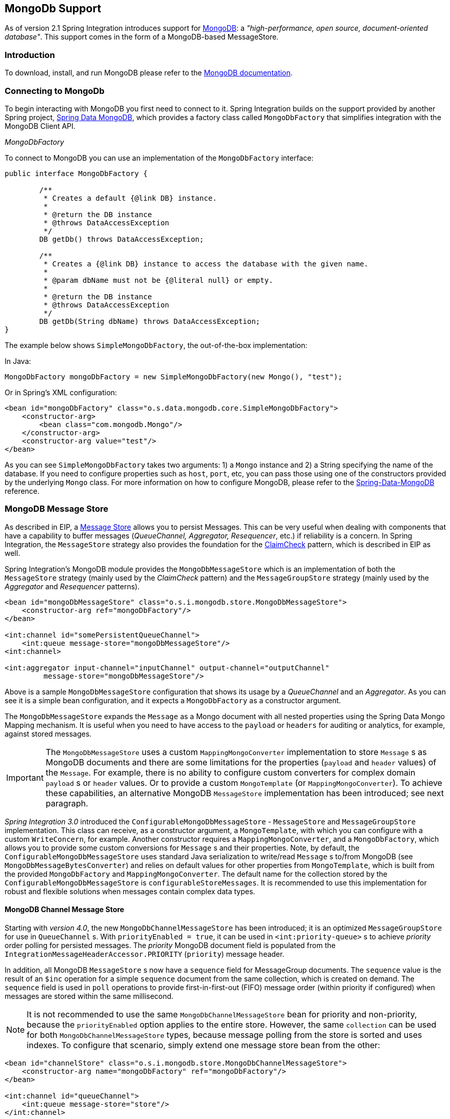 [[mongodb]]
== MongoDb Support

As of version 2.1 Spring Integration introduces support for http://www.mongodb.org/[MongoDB]: a _"high-performance, open source, document-oriented database"_.
This support comes in the form of a MongoDB-based MessageStore.

[[mongodb-intro]]
=== Introduction

To download, install, and run MongoDB please refer to the http://www.mongodb.org/downloads[MongoDB documentation].

[[mongodb-connection]]
=== Connecting to MongoDb

To begin interacting with MongoDB you first need to connect to it.
Spring Integration builds on the support provided by another Spring project, http://projects.spring.io/spring-data-mongodb/[Spring Data MongoDB], which provides a factory class called `MongoDbFactory` that simplifies integration with the MongoDB Client API.

_MongoDbFactory_

To connect to MongoDB you can use an implementation of the `MongoDbFactory` interface:
[source,java]
----
public interface MongoDbFactory {

	/**
	 * Creates a default {@link DB} instance.
	 *
	 * @return the DB instance
	 * @throws DataAccessException
	 */
	DB getDb() throws DataAccessException;

	/**
	 * Creates a {@link DB} instance to access the database with the given name.
	 *
	 * @param dbName must not be {@literal null} or empty.
	 *
	 * @return the DB instance
	 * @throws DataAccessException
	 */
	DB getDb(String dbName) throws DataAccessException;
}
----

The example below shows `SimpleMongoDbFactory`, the out-of-the-box implementation:

In Java:
[source,java]
----
MongoDbFactory mongoDbFactory = new SimpleMongoDbFactory(new Mongo(), "test");
----

Or in Spring's XML configuration:
[source,xml]
----
<bean id="mongoDbFactory" class="o.s.data.mongodb.core.SimpleMongoDbFactory">
    <constructor-arg>
        <bean class="com.mongodb.Mongo"/>
    </constructor-arg>
    <constructor-arg value="test"/>
</bean>
----

As you can see `SimpleMongoDbFactory` takes two arguments: 1) a `Mongo` instance and 2) a String specifying the name of the database.
If you need to configure properties such as `host`, `port`, etc, you can pass those using one of the constructors provided by the underlying `Mongo` class.
For more information on how to configure MongoDB, please refer to the http://docs.spring.io/spring-data/data-mongo/docs/current/reference/html/[Spring-Data-MongoDB] reference.

[[mongodb-message-store]]
=== MongoDB Message Store

As described in EIP, a http://www.eaipatterns.com/MessageStore.html[Message Store] allows you to persist Messages.
This can be very useful when dealing with components that have a capability to buffer messages (_QueueChannel, Aggregator, Resequencer_, etc.) if reliability is a concern.
In Spring Integration, the `MessageStore` strategy also provides the foundation for the http://www.eaipatterns.com/StoreInLibrary.html[ClaimCheck] pattern, which is described in EIP as well.

Spring Integration's MongoDB module provides the `MongoDbMessageStore` which is an implementation of both the `MessageStore` strategy (mainly used by the _ClaimCheck_ pattern) and the `MessageGroupStore` strategy (mainly used by the _Aggregator_ and _Resequencer_ patterns).

[source,xml]
----
<bean id="mongoDbMessageStore" class="o.s.i.mongodb.store.MongoDbMessageStore">
    <constructor-arg ref="mongoDbFactory"/>
</bean>

<int:channel id="somePersistentQueueChannel">
    <int:queue message-store="mongoDbMessageStore"/>
<int:channel>

<int:aggregator input-channel="inputChannel" output-channel="outputChannel"
         message-store="mongoDbMessageStore"/>
----

Above is a sample `MongoDbMessageStore` configuration that shows its usage by a _QueueChannel_ and an _Aggregator_.
As you can see it is a simple bean configuration, and it expects a `MongoDbFactory` as a constructor argument.

The `MongoDbMessageStore` expands the `Message` as a Mongo document with all nested properties using the Spring Data Mongo Mapping mechanism.
It is useful when you need to have access to the `payload` or `headers` for auditing or analytics, for example, against stored messages.

IMPORTANT: The `MongoDbMessageStore` uses a custom `MappingMongoConverter` implementation to store `Message` s as MongoDB documents and there are some limitations for the properties (`payload` and `header` values) of the `Message`.
For example, there is no ability to configure custom converters for complex domain `payload` s or `header` values.
Or to provide a custom `MongoTemplate` (or `MappingMongoConverter`).
To achieve these capabilities, an alternative MongoDB `MessageStore` implementation has been introduced; see next paragraph.

_Spring Integration 3.0_ introduced the `ConfigurableMongoDbMessageStore` - `MessageStore` and `MessageGroupStore` implementation.
This class can receive, as a constructor argument, a `MongoTemplate`, with which you can configure with a custom `WriteConcern`, for example.
Another constructor requires a `MappingMongoConverter`, and a `MongoDbFactory`, which allows you to provide some custom conversions for `Message` s and their properties.
Note, by default, the `ConfigurableMongoDbMessageStore` uses standard Java serialization to write/read `Message` s to/from MongoDB (see `MongoDbMessageBytesConverter`) and relies on default values for other properties from `MongoTemplate`, which is built from the provided `MongoDbFactory` and `MappingMongoConverter`.
The default name for the collection stored by the `ConfigurableMongoDbMessageStore` is `configurableStoreMessages`.
It is recommended to use this implementation for robust and flexible solutions when messages contain complex data types.

[[mongodb-priority-channel-message-store]]
==== MongoDB Channel Message Store

Starting with _version 4.0_, the new `MongoDbChannelMessageStore` has been introduced; it is an optimized `MessageGroupStore` for use in `QueueChannel` s.
With `priorityEnabled = true`, it can be used in `<int:priority-queue>` s to achieve _priority_ order polling for persisted messages.
The _priority_ MongoDB document field is populated from the `IntegrationMessageHeaderAccessor.PRIORITY` (`priority`) message header.

In addition, all MongoDB `MessageStore` s now have a `sequence` field for MessageGroup documents.
The `sequence` value is the result of an `$inc` operation for a simple `sequence` document from the same collection, which is created on demand.
The `sequence` field is used in `poll` operations to provide first-in-first-out (FIFO) message order (within priority if configured) when messages are stored within the same millisecond.

NOTE: It is not recommended to use the same `MongoDbChannelMessageStore` bean for priority and non-priority, because the `priorityEnabled` option applies to the entire store.
However, the same `collection` can be used for both `MongoDbChannelMessageStore` types, because message polling from the store is sorted and uses indexes.
To configure that scenario, simply extend one message store bean from the other:

[source,xml]
----
<bean id="channelStore" class="o.s.i.mongodb.store.MongoDbChannelMessageStore">
    <constructor-arg name="mongoDbFactory" ref="mongoDbFactory"/>
</bean>

<int:channel id="queueChannel">
    <int:queue message-store="store"/>
</int:channel>

<bean id="priorityStore" parent="channelStore">
    <property name="priorityEnabled" value="true"/>
</bean>

<int:channel id="priorityChannel">
    <int:priority-queue message-store="priorityStore"/>
</int:channel>
----

[[mongodb-metadata-store]]
==== MongoDB Metadata Store

As of _Spring Integration 4.2_, a new MongoDB-based `MetadataStore` (<<metadata-store>>) implementation is available.
The `MongoDbMetadataStore` can be used to maintain metadata state across application restarts.
This new `MetadataStore` implementation can be used with adapters such as:

* <<twitter-inbound>>
* <<feed-inbound-channel-adapter>>
* <<file-reading>>
* <<ftp-inbound>>
* <<sftp-inbound>>

In order to instruct these adapters to use the new `MongoDbMetadataStore`, simply declare a Spring bean using the
bean name *metadataStore*. The _Twitter Inbound Channel Adapter_ and the _Feed Inbound Channel Adapter_ will both
automatically pick up and use the declared `MongoDbMetadataStore`:

[source,java]
----
@Bean
public MetadataStore metadataStore(MongoDbFactory factory) {
    return new MongoDbMetadataStore(factory, "integrationMetadataStore");
}
----

The `MongoDbMetadataStore` also implements `ConcurrentMetadataStore`, allowing it to be reliably shared across multiple
application instances where only one instance will be allowed to store or modify a key's value.
All these operations are _atomic_ via MongoDB guarantees.

[[mongodb-inbound-channel-adapter]]
=== MongoDB Inbound Channel Adapter

The _MongoDb Inbound Channel Adapter_ is a polling consumer that reads data from MongoDb and sends it as a Message payload.

[source,xml]
----
<int-mongodb:inbound-channel-adapter id="mongoInboundAdapter"
       channel="replyChannel"
       query="{'name' : 'Bob'}"
       entity-class="java.lang.Object"
       auto-startup="false">
		<int:poller fixed-rate="100"/>
</int-mongodb:inbound-channel-adapter>
----

As you can see from the configuration above, you configure a _MongoDb Inbound Channel Adapter_ using the `inbound-channel-adapter` element, providing values for various attributes such as:

* `query` or `query-expression` - a JSON query (see http://www.mongodb.org/display/DOCS/Querying[MongoDb Querying])
* `entity-class` - the type of the payload object; if not supplied, a `com.mongodb.DBObject` will be returned.
* `collection-name` or `collection-name-expression` - Identifies the name of the MongoDb collection to use.
* `mongodb-factory` - reference to an instance of `o.s.data.mongodb.MongoDbFactory`
* `mongo-template` - reference to an instance of `o.s.data.mongodb.core.MongoTemplate`



 and other attributes that are common across all other inbound adapters (e.g., 'channel').

NOTE: You cannot set both `mongo-template` and `mongodb-factory`.

The example above is relatively simple and static since it has a literal value for the `query` and uses the default name for a `collection`.
Sometimes you may need to change those values at runtime, based on some condition.
To do that, simply use their `-expression` equivalents (`query-expression` and `collection-name-expression`) where the provided expression can be any valid SpEL expression.

Also, you may wish to do some post-processing to the successfully processed data that was read from the MongoDb.
For example; you may want to move or remove a document after its been processed.
You can do this using Transaction Synchronization feature that was added with Spring Integration 2.2.

[source,xml]
----
<int-mongodb:inbound-channel-adapter id="mongoInboundAdapter"
    channel="replyChannel"
    query="{'name' : 'Bob'}"
    entity-class="java.lang.Object"
    auto-startup="false">
        <int:poller fixed-rate="200" max-messages-per-poll="1">
            <int:transactional synchronization-factory="syncFactory"/>
        </int:poller>
</int-mongodb:inbound-channel-adapter>

<int:transaction-synchronization-factory id="syncFactory">
    <int:after-commit
        expression="@documentCleaner.remove(#mongoTemplate, payload, headers.mongo_collectionName)"
        channe="someChannel"/>
</int:transaction-synchronization-factory>

<bean id="documentCleaner" class="foo.bar.DocumentCleaner"/>

<bean id="transactionManager" class="o.s.i.transaction.PseudoTransactionManager"/>
----

[source,java]
----
public class DocumentCleaner {
    public void remove(MongoOperations mongoOperations, Object target, String collectionName) {
        if (target instanceof List<?>){
            List<?> documents = (List<?>) target;
            for (Object document : documents) {
                mongoOperations.remove(new BasicQuery(JSON.serialize(document)), collectionName);
            }
        }
    }
}
----

As you can see from the above, all you need to do is declare your poller to be transactional with a `transactional` element.
This element can reference a real transaction manager (for example if some other part of your flow invokes JDBC).
If you don't have a 'real' transaction, you can use a `org.springframework.integration.transaction.PseudoTransactionManager` which is an implementation of Spring's `PlatformTransactionManager` and enables the use of the transaction synchronization features of the mongo adapter when there is no actual transaction.

IMPORTANT: This does NOT make MongoDB itself transactional, it simply allows the synchronization of actions to be taken before/after success (commit) or after failure (rollback).

Once your poller is transactional all you need to do is set an instance of the `o.s.i.transaction.TransactionSynchronizationFactory` on the `transactional` element.
`TransactionSynchronizationFactory` will create an instance of the `TransactionSynchronization`.
For your convenience, we've exposed a default SpEL-based `TransactionSynchronizationFactory` which allows you to configure SpEL expressions, with their execution being coordinated (synchronized) with a transaction.
Expressions for before-commit, after-commit, and after-rollback are supported, together with a channel for each where the evaluation result (if any) will be sent.
For each sub-element you can specify `expression` and/or `channel` attributes.
If only the `channel` attribute is present the received Message will be sent there as part of the particular synchronization scenario.
If only the `expression` attribute is present and the result of an expression is a non-Null value, a Message with the result as the payload will be generated and sent to a default channel (NullChannel) and will appear in the logs (DEBUG).
If you want the evaluation result to go to a specific channel add a `channel` attribute.
If the result of an expression is null or void, no Message will be generated.

For more information about transaction synchronization, see <<transaction-synchronization>>.

[[mongodb-outbound-channel-adapter]]
=== MongoDB Outbound Channel Adapter

The _MongoDb Outbound Channel Adapter_ allows you to write the Message payload to a MongoDb document store

[source,xml]
----
<int-mongodb:outbound-channel-adapter id="fullConfigWithCollectionExpression"
	collection-name="myCollection"
	mongo-converter="mongoConverter"
	mongodb-factory="mongoDbFactory" />
----

As you can see from the configuration above, you configure a _MongoDb Outbound Channel Adapter_ using the `outbound-channel-adapter` element, providing values for various attributes such as:

* `collection-name` or `collection-name-expression` - Identifies the name of the MongoDb collection to use.
* `mongo-converter` - reference to an instance of `o.s.data.mongodb.core.convert.MongoConverter` to assist with converting a raw java object to a JSON document representation
* `mongodb-factory` - reference to an instance of `o.s.data.mongodb.MongoDbFactory`
* `mongo-template` - reference to an instance of `o.s.data.mongodb.core.MongoTemplate` (NOTE: you can not have both mongo-template and mongodb-factory set)



and other attributes that are common across all other inbound adapters (e.g., 'channel').

The example above is relatively simple and static since it has a literal value for the `collection-name`.
Sometimes you may need to change this value at runtime based on some condition.
To do that, simply use `collection-name-expression` where the provided expression can be any valid SpEL expression.

